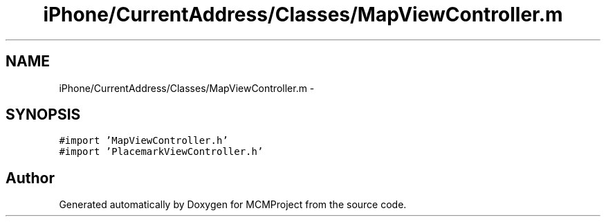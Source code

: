.TH "iPhone/CurrentAddress/Classes/MapViewController.m" 3 "Thu Feb 21 2013" "Version 01" "MCMProject" \" -*- nroff -*-
.ad l
.nh
.SH NAME
iPhone/CurrentAddress/Classes/MapViewController.m \- 
.SH SYNOPSIS
.br
.PP
\fC#import 'MapViewController\&.h'\fP
.br
\fC#import 'PlacemarkViewController\&.h'\fP
.br

.SH "Author"
.PP 
Generated automatically by Doxygen for MCMProject from the source code\&.
